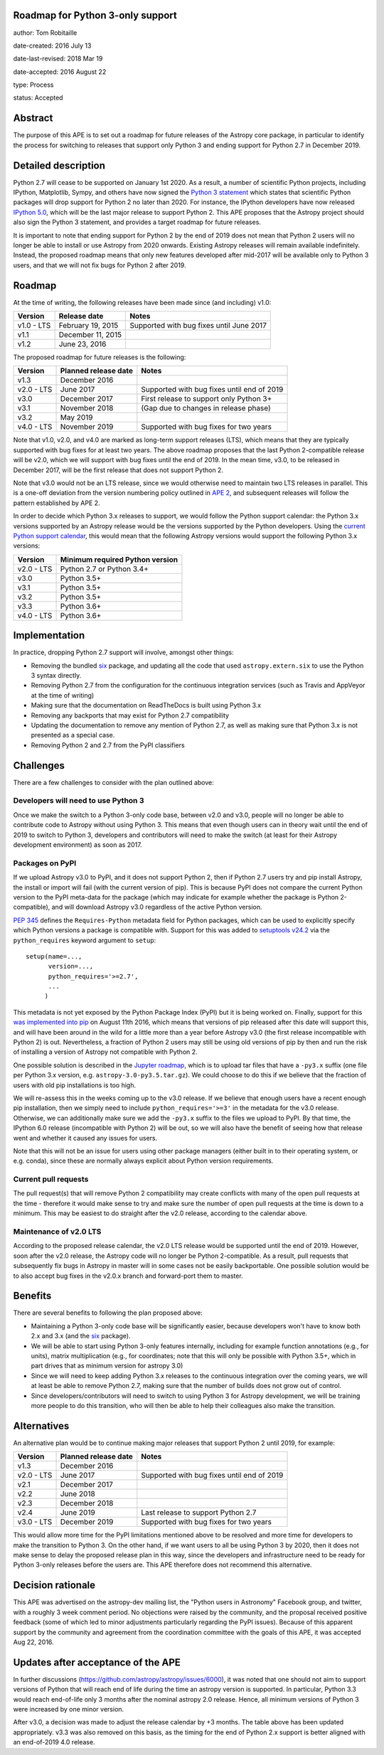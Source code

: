 Roadmap for Python 3-only support
---------------------------------

author: Tom Robitaille

date-created: 2016 July 13

date-last-revised: 2018 Mar 19

date-accepted: 2016 August 22

type: Process

status: Accepted

Abstract
--------

The purpose of this APE is to set out a roadmap for future releases of the
Astropy core package, in particular to identify the process for switching to
releases that support only Python 3 and ending support for Python 2.7 in
December 2019.

Detailed description
--------------------

Python 2.7 will cease to be supported on January 1st 2020. As a result, a
number of scientific Python projects, including IPython, Matplotlib, Sympy,
and others have now signed the `Python 3 statement
<https://python3statement.github.io>`_ which states that scientific Python
packages will drop support for Python 2 no later than 2020. For instance, the
IPython developers have now released `IPython 5.0
<http://blog.jupyter.org/2016/07/08/ipython-5-0-released/>`_, which will be the
last major release to support Python 2. This APE proposes that the Astropy
project should also sign the Python 3 statement, and provides a
target roadmap for future releases.

It is important to note that ending support for Python 2 by the end of 2019
does not mean that Python 2 users will no longer be able to install or use
Astropy from 2020 onwards. Existing Astropy releases will remain available
indefinitely. Instead, the proposed roadmap means that only new features
developed after mid-2017 will be available only to Python 3 users, and that
we will not fix bugs for Python 2 after 2019.

Roadmap
-------

At the time of writing, the following releases have been made since (and including) v1.0:

==========   ======================   ==========================================
Version      Release date             Notes
==========   ======================   ==========================================
v1.0 - LTS   February 19, 2015        Supported with bug fixes until June 2017
v1.1         December 11, 2015
v1.2         June 23, 2016
==========   ======================   ==========================================

The proposed roadmap for future releases is the following:

==========   ======================   ==========================================
Version      Planned release date     Notes
==========   ======================   ==========================================
v1.3         December 2016
v2.0 - LTS   June 2017                Supported with bug fixes until end of 2019
v3.0         December 2017            First release to support only Python 3+
v3.1         November 2018            (Gap due to changes in release phase)
v3.2         May 2019
v4.0 - LTS   November 2019            Supported with bug fixes for two years
==========   ======================   ==========================================

Note that v1.0, v2.0, and v4.0 are marked as long-term support releases (LTS),
which means that they are typically supported with bug fixes for at least two
years. The above roadmap proposes that the last Python 2-compatible release will
be v2.0, which we will support with bug fixes until the end of 2019. In the mean
time, v3.0, to be released in December 2017, will be the first release that does
not support Python 2.

Note that v3.0 would not be an LTS release, since we would
otherwise need to maintain two LTS releases in parallel. This is a one-off
deviation from the version numbering policy outlined in `APE 2
<https://github.com/astropy/astropy-APEs/blob/master/APE2.rst>`_, and subsequent releases will follow the pattern established by APE 2.

In order to decide which Python 3.x releases to support, we would follow the
Python support calendar: the Python 3.x versions supported by an Astropy
release would be the versions supported by the Python developers. Using the
`current Python support calendar
<https://docs.python.org/devguide/#status-of-python-branches>`_, this would
mean that the following Astropy versions would support the following Python 3.x
versions:

==========    ===============================
Version       Minimum required Python version
==========    ===============================
v2.0 - LTS    Python 2.7 or Python 3.4+
v3.0          Python 3.5+
v3.1          Python 3.5+
v3.2          Python 3.5+
v3.3          Python 3.6+
v4.0 - LTS    Python 3.6+
==========    ===============================

Implementation
--------------

In practice, dropping Python 2.7 support will involve, amongst other things:

* Removing the bundled `six <https://pythonhosted.org/six/>`_ package, and
  updating all the code that used ``astropy.extern.six`` to use the Python 3
  syntax directly.
* Removing Python 2.7 from the configuration for the continuous integration
  services (such as Travis and AppVeyor at the time of writing)
* Making sure that the documentation on ReadTheDocs is built using Python 3.x
* Removing any backports that may exist for Python 2.7 compatibility
* Updating the documentation to remove any mention of Python 2.7, as well as
  making sure that Python 3.x is not presented as a special case.
* Removing Python 2 and 2.7 from the PyPI classifiers

Challenges
----------

There are a few challenges to consider with the plan outlined above:

Developers will need to use Python 3
^^^^^^^^^^^^^^^^^^^^^^^^^^^^^^^^^^^^

Once we make the switch to a Python 3-only code base, between v2.0 and v3.0,
people will no longer be able to contribute code to Astropy without using
Python 3. This means that even though users can in theory wait until the end of
2019 to switch to Python 3, developers and contributors will need to make the
switch (at least for their Astropy development environment) as soon as 2017.

Packages on PyPI
^^^^^^^^^^^^^^^^^

If we upload Astropy v3.0 to PyPI, and it does not support Python 2, then if
Python 2.7 users try and pip install Astropy, the install or import will fail
(with the current version of pip). This is because PyPI does not compare the
current Python version to the PyPI meta-data for the package (which may
indicate for example whether the package is Python 2-compatible), and will
download Astropy v3.0 regardless of the active Python version.

`PEP 345 <https://www.python.org/dev/peps/pep-0345/#requires-python>`_ defines
the ``Requires-Python`` metadata field for Python packages, which can be used
to explicitly specify which Python versions a package is compatible with.
Support for this was added to `setuptools v24.2
<https://github.com/pypa/setuptools/blob/master/CHANGES.rst#v2420>`_ via the
``python_requires`` keyword argument to ``setup``::

    setup(name=...,
          version=...,
          python_requires='>=2.7',
          ...
         )

This metadata is not yet exposed by the Python Package Index (PyPI) but it is
being worked on. Finally, support for this `was implemented into pip
<https://github.com/pypa/pip/pull/3877>`_ on August 11th 2016, which
means that versions of pip released after this date will support this,
and will have been around in the
wild for a little more than a year before Astropy v3.0 (the first release
incompatible with Python 2) is out. Nevertheless, a fraction of Python 2 users
may still be using old versions of pip by then and run the risk of installing a
version of Astropy not compatible with Python 2.

One possible solution is described in the
`Jupyter roadmap
<https://github.com/jupyter/roadmap/blob/master/accepted/migration-to-python-3-only.md#multiple-source-distributions>`_,
which is to upload tar files that have a ``-py3.x`` suffix (one file per Python
3.x version, e.g. ``astropy-3.0-py3.5.tar.gz``). We could choose to do this if
we believe that the fraction of users with old pip installations is too high.

We will re-assess this in the weeks coming up to the v3.0 release. If we
believe that enough users have a recent enough pip installation, then we simply
need to include ``python_requires='>=3'`` in the metadata for the v3.0 release.
Otherwise, we can additionally make sure we add the ``-py3.x`` suffix to the
files we upload to PyPI. By that time, the IPython 6.0 release (incompatible
with Python 2) will be out, so we will also have the benefit of seeing how that
release went and whether it caused any issues for users.

Note that this will not be an issue for users using other package managers
(either built in to their operating system, or e.g. conda), since these are
normally always explicit about Python version requirements.

Current pull requests
^^^^^^^^^^^^^^^^^^^^^

The pull request(s) that will remove Python 2 compatibility may create
conflicts with many of the open pull requests at the time - therefore it would
make sense to try and make sure the number of open pull requests at the time is
down to a minimum. This may be easiest to do straight after the v2.0 release,
according to the calendar above.

Maintenance of v2.0 LTS
^^^^^^^^^^^^^^^^^^^^^^^

According to the proposed release calendar, the v2.0 LTS release would be
supported until the end of 2019. However, soon after the v2.0 release, the
Astropy code will no longer be Python 2-compatible. As a result, pull requests
that subsequently fix bugs in Astropy in master will in some cases not be
easily backportable. One possible solution would be to also accept bug fixes in
the v2.0.x branch and forward-port them to master.

Benefits
--------

There are several benefits to following the plan proposed above:

* Maintaining a Python 3-only code base will be significantly easier, because
  developers won't have to know both 2.x and 3.x (and the `six
  <https://pypi.python.org/pypi/six>`__ package).

* We will be able to start using Python 3-only features internally, including
  for example function annotations (e.g., for units), matrix multiplication
  (e.g., for coordinates; note that this will only be possible with Python 3.5+,
  which in part drives that as minimum version for astropy 3.0)

* Since we will need to keep adding Python 3.x releases to the continuous
  integration over the coming years, we will at least be able to remove Python
  2.7, making sure that the number of builds does not grow out of control.

* Since developers/contributors will need to switch to using Python 3 for
  Astropy development, we will be training more people to do this transition,
  who will then be able to help their colleagues also make the transition.

Alternatives
------------

An alternative plan would be to continue making major releases that support
Python 2 until 2019, for example:

==========   ======================   ==========================================
Version      Planned release date     Notes
==========   ======================   ==========================================
v1.3         December 2016
v2.0 - LTS   June 2017                Supported with bug fixes until end of 2019
v2.1         December 2017
v2.2         June 2018
v2.3         December 2018
v2.4         June 2019                Last release to support Python 2.7
v3.0 - LTS   December 2019            Supported with bug fixes for two years
==========   ======================   ==========================================

This would allow more time for the PyPI limitations mentioned above to be
resolved and more time for developers to make the transition to Python 3. On
the other hand, if we want users to all be using Python 3 by 2020, then it does
not make sense to delay the proposed release plan in this way, since the
developers and infrastructure need to be ready for Python 3-only releases
before the users are. This APE therefore does not recommend this alternative.

Decision rationale
------------------

This APE was advertised on the astropy-dev mailing list, the "Python users in
Astronomy" Facebook group, and twitter, with a roughly 3 week comment period.
No objections were raised by the community, and the proposal received positive
feedback (some of which led to minor adjustments particularly regarding the PyPI
issues).  Because of this apparent support by the community and agreement from
the coordination committee with the goals of this APE, it was accepted Aug 22,
2016.

Updates after acceptance of the APE
-----------------------------------
In further discussions (https://github.com/astropy/astropy/issues/6000), it was
noted that one should not aim to support versions of Python that will reach end
of life during the time an astropy version is supported. In particular, Python
3.3 would reach end-of-life only 3 months after the nominal astropy 2.0 release.
Hence, all minimum versions of Python 3 were increased by one minor version.

After v3.0, a decision was made to adjust the release calendar by +3 months.
The table above has been updated appropriately.  v3.3 was also removed on this
basis, as the timing for the end of Python 2.x support is better aligned with an
end-of-2019 4.0 release.
